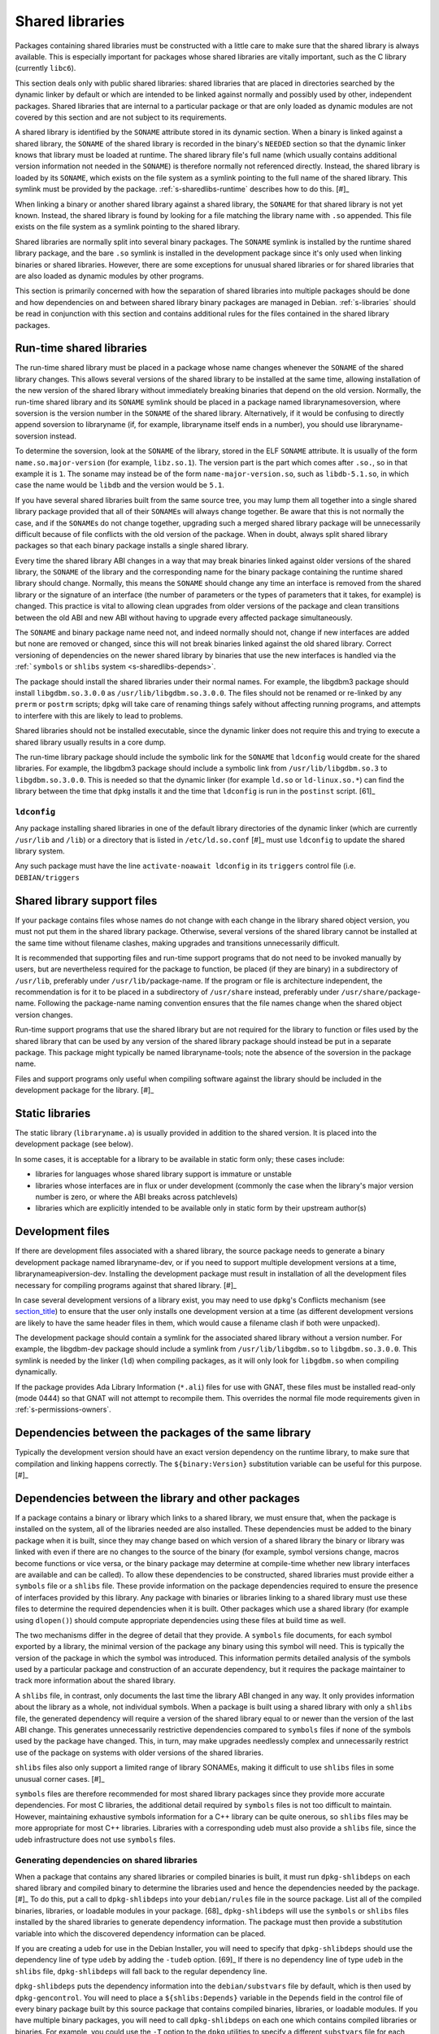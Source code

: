 Shared libraries
================

Packages containing shared libraries must be constructed with a little
care to make sure that the shared library is always available. This is
especially important for packages whose shared libraries are vitally
important, such as the C library (currently ``libc6``).

This section deals only with public shared libraries: shared libraries
that are placed in directories searched by the dynamic linker by default
or which are intended to be linked against normally and possibly used by
other, independent packages. Shared libraries that are internal to a
particular package or that are only loaded as dynamic modules are not
covered by this section and are not subject to its requirements.

A shared library is identified by the ``SONAME`` attribute stored in its
dynamic section. When a binary is linked against a shared library, the
``SONAME`` of the shared library is recorded in the binary's ``NEEDED``
section so that the dynamic linker knows that library must be loaded at
runtime. The shared library file's full name (which usually contains
additional version information not needed in the ``SONAME``) is
therefore normally not referenced directly. Instead, the shared library
is loaded by its ``SONAME``, which exists on the file system as a
symlink pointing to the full name of the shared library. This symlink
must be provided by the package.
:ref:`s-sharedlibs-runtime` describes how to do this.  [#]_

When linking a binary or another shared library against a shared
library, the ``SONAME`` for that shared library is not yet known.
Instead, the shared library is found by looking for a file matching the
library name with ``.so`` appended. This file exists on the file system
as a symlink pointing to the shared library.

Shared libraries are normally split into several binary packages. The
``SONAME`` symlink is installed by the runtime shared library package,
and the bare ``.so`` symlink is installed in the development package
since it's only used when linking binaries or shared libraries. However,
there are some exceptions for unusual shared libraries or for shared
libraries that are also loaded as dynamic modules by other programs.

This section is primarily concerned with how the separation of shared
libraries into multiple packages should be done and how dependencies on
and between shared library binary packages are managed in Debian.
:ref:`s-libraries` should be read in conjunction with
this section and contains additional rules for the files contained in
the shared library packages.

.. _s-sharedlibs-runtime:

Run-time shared libraries
-------------------------

The run-time shared library must be placed in a package whose name
changes whenever the ``SONAME`` of the shared library changes. This
allows several versions of the shared library to be installed at the
same time, allowing installation of the new version of the shared
library without immediately breaking binaries that depend on the old
version. Normally, the run-time shared library and its ``SONAME``
symlink should be placed in a package named librarynamesoversion, where
soversion is the version number in the ``SONAME`` of the shared library.
Alternatively, if it would be confusing to directly append soversion to
libraryname (if, for example, libraryname itself ends in a number), you
should use libraryname-soversion instead.

To determine the soversion, look at the ``SONAME`` of the library,
stored in the ELF ``SONAME`` attribute. It is usually of the form
``name.so.major-version`` (for example, ``libz.so.1``). The version part
is the part which comes after ``.so.``, so in that example it is ``1``.
The soname may instead be of the form ``name-major-version.so``, such as
``libdb-5.1.so``, in which case the name would be ``libdb`` and the
version would be ``5.1``.

If you have several shared libraries built from the same source tree,
you may lump them all together into a single shared library package
provided that all of their ``SONAME``\ s will always change together. Be
aware that this is not normally the case, and if the ``SONAME``\ s do
not change together, upgrading such a merged shared library package will
be unnecessarily difficult because of file conflicts with the old
version of the package. When in doubt, always split shared library
packages so that each binary package installs a single shared library.

Every time the shared library ABI changes in a way that may break
binaries linked against older versions of the shared library, the
``SONAME`` of the library and the corresponding name for the binary
package containing the runtime shared library should change. Normally,
this means the ``SONAME`` should change any time an interface is removed
from the shared library or the signature of an interface (the number of
parameters or the types of parameters that it takes, for example) is
changed. This practice is vital to allowing clean upgrades from older
versions of the package and clean transitions between the old ABI and
new ABI without having to upgrade every affected package simultaneously.

The ``SONAME`` and binary package name need not, and indeed normally
should not, change if new interfaces are added but none are removed or
changed, since this will not break binaries linked against the old
shared library. Correct versioning of dependencies on the newer shared
library by binaries that use the new interfaces is handled via the
:ref:```symbols`` or ``shlibs`` system <s-sharedlibs-depends>`.

The package should install the shared libraries under their normal
names. For example, the libgdbm3 package should install
``libgdbm.so.3.0.0`` as ``/usr/lib/libgdbm.so.3.0.0``. The files should
not be renamed or re-linked by any ``prerm`` or ``postrm`` scripts;
``dpkg`` will take care of renaming things safely without affecting
running programs, and attempts to interfere with this are likely to lead
to problems.

Shared libraries should not be installed executable, since the dynamic
linker does not require this and trying to execute a shared library
usually results in a core dump.

The run-time library package should include the symbolic link for the
``SONAME`` that ``ldconfig`` would create for the shared libraries. For
example, the libgdbm3 package should include a symbolic link from
``/usr/lib/libgdbm.so.3`` to ``libgdbm.so.3.0.0``. This is needed so
that the dynamic linker (for example ``ld.so`` or ``ld-linux.so.*``) can
find the library between the time that ``dpkg`` installs it and the time
that ``ldconfig`` is run in the ``postinst`` script.  [61]_

.. _s-ldconfig:

``ldconfig``
~~~~~~~~~~~~

Any package installing shared libraries in one of the default library
directories of the dynamic linker (which are currently ``/usr/lib`` and
``/lib``) or a directory that is listed in ``/etc/ld.so.conf``  [#]_
must use ``ldconfig`` to update the shared library system.

Any such package must have the line ``activate-noawait ldconfig`` in its
``triggers`` control file (i.e. ``DEBIAN/triggers``

.. _s-sharedlibs-support-files:

Shared library support files
----------------------------

If your package contains files whose names do not change with each
change in the library shared object version, you must not put them in
the shared library package. Otherwise, several versions of the shared
library cannot be installed at the same time without filename clashes,
making upgrades and transitions unnecessarily difficult.

It is recommended that supporting files and run-time support programs
that do not need to be invoked manually by users, but are nevertheless
required for the package to function, be placed (if they are binary) in
a subdirectory of ``/usr/lib``, preferably under
``/usr/lib/``\ package-name. If the program or file is architecture
independent, the recommendation is for it to be placed in a subdirectory
of ``/usr/share`` instead, preferably under
``/usr/share/``\ package-name. Following the package-name naming
convention ensures that the file names change when the shared object
version changes.

Run-time support programs that use the shared library but are not
required for the library to function or files used by the shared library
that can be used by any version of the shared library package should
instead be put in a separate package. This package might typically be
named libraryname-tools; note the absence of the soversion in the
package name.

Files and support programs only useful when compiling software against
the library should be included in the development package for the
library.  [#]_

.. _s-sharedlibs-static:

Static libraries
----------------

The static library (``libraryname.a``) is usually provided in addition
to the shared version. It is placed into the development package (see
below).

In some cases, it is acceptable for a library to be available in static
form only; these cases include:

-  libraries for languages whose shared library support is immature or
   unstable

-  libraries whose interfaces are in flux or under development (commonly
   the case when the library's major version number is zero, or where
   the ABI breaks across patchlevels)

-  libraries which are explicitly intended to be available only in
   static form by their upstream author(s)

.. _s-sharedlibs-dev:

Development files
-----------------

If there are development files associated with a shared library, the
source package needs to generate a binary development package named
libraryname-dev, or if you need to support multiple development versions
at a time, librarynameapiversion-dev. Installing the development package
must result in installation of all the development files necessary for
compiling programs against that shared library.  [#]_

In case several development versions of a library exist, you may need to
use ``dpkg``'s Conflicts mechanism (see
`section\_title <#s-conflicts>`__) to ensure that the user only installs
one development version at a time (as different development versions are
likely to have the same header files in them, which would cause a
filename clash if both were unpacked).

The development package should contain a symlink for the associated
shared library without a version number. For example, the libgdbm-dev
package should include a symlink from ``/usr/lib/libgdbm.so`` to
``libgdbm.so.3.0.0``. This symlink is needed by the linker (``ld``) when
compiling packages, as it will only look for ``libgdbm.so`` when
compiling dynamically.

If the package provides Ada Library Information (``*.ali``) files for
use with GNAT, these files must be installed read-only (mode 0444) so
that GNAT will not attempt to recompile them. This overrides the normal
file mode requirements given in
:ref:`s-permissions-owners`.

.. _s-sharedlibs-intradeps:

Dependencies between the packages of the same library
-----------------------------------------------------

Typically the development version should have an exact version
dependency on the runtime library, to make sure that compilation and
linking happens correctly. The ``${binary:Version}`` substitution
variable can be useful for this purpose.  [#]_

.. _s-sharedlibs-depends:

Dependencies between the library and other packages
---------------------------------------------------

If a package contains a binary or library which links to a shared
library, we must ensure that, when the package is installed on the
system, all of the libraries needed are also installed. These
dependencies must be added to the binary package when it is built, since
they may change based on which version of a shared library the binary or
library was linked with even if there are no changes to the source of
the binary (for example, symbol versions change, macros become functions
or vice versa, or the binary package may determine at compile-time
whether new library interfaces are available and can be called). To
allow these dependencies to be constructed, shared libraries must
provide either a ``symbols`` file or a ``shlibs`` file. These provide
information on the package dependencies required to ensure the presence
of interfaces provided by this library. Any package with binaries or
libraries linking to a shared library must use these files to determine
the required dependencies when it is built. Other packages which use a
shared library (for example using ``dlopen()``) should compute
appropriate dependencies using these files at build time as well.

The two mechanisms differ in the degree of detail that they provide. A
``symbols`` file documents, for each symbol exported by a library, the
minimal version of the package any binary using this symbol will need.
This is typically the version of the package in which the symbol was
introduced. This information permits detailed analysis of the symbols
used by a particular package and construction of an accurate dependency,
but it requires the package maintainer to track more information about
the shared library.

A ``shlibs`` file, in contrast, only documents the last time the library
ABI changed in any way. It only provides information about the library
as a whole, not individual symbols. When a package is built using a
shared library with only a ``shlibs`` file, the generated dependency
will require a version of the shared library equal to or newer than the
version of the last ABI change. This generates unnecessarily restrictive
dependencies compared to ``symbols`` files if none of the symbols used
by the package have changed. This, in turn, may make upgrades needlessly
complex and unnecessarily restrict use of the package on systems with
older versions of the shared libraries.

``shlibs`` files also only support a limited range of library SONAMEs,
making it difficult to use ``shlibs`` files in some unusual corner
cases.  [#]_

``symbols`` files are therefore recommended for most shared library
packages since they provide more accurate dependencies. For most C
libraries, the additional detail required by ``symbols`` files is not
too difficult to maintain. However, maintaining exhaustive symbols
information for a C++ library can be quite onerous, so ``shlibs`` files
may be more appropriate for most C++ libraries. Libraries with a
corresponding udeb must also provide a ``shlibs`` file, since the udeb
infrastructure does not use ``symbols`` files.

.. _s-dpkg-shlibdeps:

Generating dependencies on shared libraries
~~~~~~~~~~~~~~~~~~~~~~~~~~~~~~~~~~~~~~~~~~~

When a package that contains any shared libraries or compiled binaries
is built, it must run ``dpkg-shlibdeps`` on each shared library and
compiled binary to determine the libraries used and hence the
dependencies needed by the package. [#]_ To do this, put a call to
``dpkg-shlibdeps`` into your ``debian/rules`` file in the source
package. List all of the compiled binaries, libraries, or loadable
modules in your package.  [68]_ ``dpkg-shlibdeps`` will use the
``symbols`` or ``shlibs`` files installed by the shared libraries to
generate dependency information. The package must then provide a
substitution variable into which the discovered dependency information
can be placed.

If you are creating a udeb for use in the Debian Installer, you will
need to specify that ``dpkg-shlibdeps`` should use the dependency line
of type ``udeb`` by adding the ``-tudeb`` option.  [69]_ If there is no
dependency line of type ``udeb`` in the ``shlibs`` file,
``dpkg-shlibdeps`` will fall back to the regular dependency line.

``dpkg-shlibdeps`` puts the dependency information into the
``debian/substvars`` file by default, which is then used by
``dpkg-gencontrol``. You will need to place a ``${shlibs:Depends}``
variable in the ``Depends`` field in the control file of every binary
package built by this source package that contains compiled binaries,
libraries, or loadable modules. If you have multiple binary packages,
you will need to call ``dpkg-shlibdeps`` on each one which contains
compiled libraries or binaries. For example, you could use the ``-T``
option to the ``dpkg`` utilities to specify a different ``substvars``
file for each binary package.  [70]_

For more details on ``dpkg-shlibdeps``, see dpkg-shlibdeps1.

We say that a binary ``foo`` *directly* uses a library ``libbar`` if it
is explicitly linked with that library (that is, the library is listed
in the ELF ``NEEDED`` attribute, caused by adding ``-lbar`` to the link
line when the binary is created). Other libraries that are needed by
``libbar`` are linked *indirectly* to ``foo``, and the dynamic linker
will load them automatically when it loads ``libbar``. A package should
depend on the libraries it directly uses, but not the libraries it only
uses indirectly. The dependencies for the libraries used directly will
automatically pull in the indirectly-used libraries. ``dpkg-shlibdeps``
will handle this logic automatically, but package maintainers need to be
aware of this distinction between directly and indirectly using a
library if they have to override its results for some reason.  [#]_

.. _s-sharedlibs-updates:

Shared library ABI changes
~~~~~~~~~~~~~~~~~~~~~~~~~~

Maintaining a shared library package using either ``symbols`` or
``shlibs`` files requires being aware of the exposed ABI of the shared
library and any changes to it. Both ``symbols`` and ``shlibs`` files
record every change to the ABI of the shared library; ``symbols`` files
do so per public symbol, whereas ``shlibs`` files record only the last
change for the entire library.

There are two types of ABI changes: ones that are backward-compatible
and ones that are not. An ABI change is backward-compatible if any
reasonable program or library that was linked with the previous version
of the shared library will still work correctly with the new version of
the shared library.  [#]_ Adding new symbols to the shared library is a
backward-compatible change. Removing symbols from the shared library is
not. Changing the behavior of a symbol may or may not be
backward-compatible depending on the change; for example, changing a
function to accept a new enum constant not previously used by the
library is generally backward-compatible, but changing the members of a
struct that is passed into library functions is generally not unless the
library takes special precautions to accept old versions of the data
structure.

ABI changes that are not backward-compatible normally require changing
the ``SONAME`` of the library and therefore the shared library package
name, which forces rebuilding all packages using that shared library to
update their dependencies and allow them to use the new version of the
shared library. For more information, see
:ref:`s-sharedlibs-runtime`. The remainder of this
section will deal with backward-compatible changes.

Backward-compatible changes require either updating or recording the
minimal-version for that symbol in ``symbols`` files or updating the
version in the dependencies in ``shlibs`` files. For more information on
how to do this in the two formats, see :ref:`s-symbols`
and :ref:`s-shlibs`. Below are general rules that apply
to both files.

The easy case is when a public symbol is added. Simply add the version
at which the symbol was introduced (for ``symbols`` files) or update the
dependency version (for ``shlibs``) files. But special care should be
taken to update dependency versions when the behavior of a public symbol
changes. This is easy to neglect, since there is no automated method of
determining such changes, but failing to update versions in this case
may result in binary packages with too-weak dependencies that will fail
at runtime, possibly in ways that can cause security vulnerabilities. If
the package maintainer believes that a symbol behavior change may have
occurred but isn't sure, it's safer to update the version rather than
leave it unmodified. This may result in unnecessarily strict
dependencies, but it ensures that packages whose dependencies are
satisfied will work properly.

A common example of when a change to the dependency version is required
is a function that takes an enum or struct argument that controls what
the function does. For example:

::

    enum library_op { OP_FOO, OP_BAR };
    int library_do_operation(enum library_op);

If a new operation, ``OP_BAZ``, is added, the minimal-version of
``library_do_operation`` (for ``symbols`` files) or the version in the
dependency for the shared library (for ``shlibs`` files) must be
increased to the version at which ``OP_BAZ`` was introduced. Otherwise,
a binary built against the new version of the library (having detected
at compile-time that the library supports ``OP_BAZ``) may be installed
with a shared library that doesn't support ``OP_BAZ`` and will fail at
runtime when it tries to pass ``OP_BAZ`` into this function.

Dependency versions in either ``symbols`` or ``shlibs`` files normally
should not contain the Debian revision of the package, since the library
behavior is normally fixed for a particular upstream version and any
Debian packaging of that upstream version will have the same behavior.
In the rare case that the library behavior was changed in a particular
Debian revision, appending ``~`` to the end of the version that includes
the Debian revision is recommended, since this allows backports of the
shared library package using the normal backport versioning convention
to satisfy the dependency.

.. _s-sharedlibs-symbols:

The ``symbols`` system
~~~~~~~~~~~~~~~~~~~~~~

In the following sections, we will first describe where the various
``symbols`` files are to be found, then the ``symbols`` file format, and
finally how to create ``symbols`` files if your package contains a
shared library.

.. _s-symbols-paths:

The ``symbols`` files present on the system
^^^^^^^^^^^^^^^^^^^^^^^^^^^^^^^^^^^^^^^^^^^

``symbols`` files for a shared library are normally provided by the
shared library package as a control file, but there are several override
paths that are checked first in case that information is wrong or
missing. The following list gives them in the order in which they are
read by ``dpkg-shlibdeps`` The first one that contains the required
information is used.

``debian/*/DEBIAN/symbols``
    During the package build, if the package itself contains shared
    libraries with ``symbols`` files, they will be generated in these
    staging directories by ``dpkg-gensymbols`` (see
    `section\_title <#s-providing-symbols>`__). ``symbols`` files found
    in the build tree take precedence over ``symbols`` files from other
    binary packages.

    These files must exist before ``dpkg-shlibdeps`` is run or the
    dependencies of binaries and libraries from a source package on
    other libraries from that same source package will not be correct.
    In practice, this means that ``dpkg-gensymbols`` must be run before
    ``dpkg-shlibdeps`` during the package build.  [#]_

``/etc/dpkg/symbols/package.symbols.arch`` and ``/etc/dpkg/symbols/package.symbols``
    Per-system overrides of shared library dependencies. These files
    normally do not exist. They are maintained by the local system
    administrator and must not be created by any Debian package.

``symbols`` control files for packages installed on the system
    The ``symbols`` control files for all the packages currently
    installed on the system are searched last. This will be the most
    common source of shared library dependency information. These files
    can be read with ``dpkg-query --control-show package symbols``.

Be aware that if a ``debian/shlibs.local`` exists in the source package,
it will override any ``symbols`` files. This is the only case where a
``shlibs`` is used despite ``symbols`` files being present. See
:ref:`s-shlibs-paths` and
:ref:`s-sharedlibs-shlibdeps` for more information.

.. \_s-symbols:

The ``symbols`` File Format
^^^^^^^^^^^^^^^^^^^^^^^^^^^

The following documents the format of the ``symbols`` control file as
included in binary packages. These files are built from template
``symbols`` files in the source package by ``dpkg-gensymbols``. The
template files support a richer syntax that allows ``dpkg-gensymbols``
to do some of the tedious work involved in maintaining ``symbols``
files, such as handling C++ symbols or optional symbols that may not
exist on particular architectures. When writing ``symbols`` files for a
shared library package, refer to dpkg-gensymbols1 for the richer syntax.

A ``symbols`` may contain one or more entries, one for each shared
library contained in the package corresponding to that ``symbols``. Each
entry has the following format:

::

    library-soname main-dependency-template
     [| alternative-dependency-template]
     [...]
     [* field-name: field-value]
     [...]
     symbol minimal-version[ id-of-dependency-templa.. [#]

To explain this format, we'll use the ``zlib1g`` package as an example,
which (at the time of writing) installs the shared library
``/usr/lib/libz.so.1.2.3.4``. Mandatory lines will be described first,
followed by optional lines.

library-soname must contain exactly the value of the ELF ``SONAME``
attribute of the shared library. In our example, this is ``libz.so.1``.
[#]_

main-dependency-template has the same syntax as a dependency field in a
binary package control file, except that the string ``#MINVER#`` is
replaced by a version restriction like ``(>= version)`` or by nothing if an unversioned dependency is
deemed sufficient. The version restriction will be based on which
symbols from the shared library are referenced and the version at which
they were introduced (see below). In nearly all cases,
main-dependency-template will be ``package #MINVER#``, where package is the name of the binary package
containing the shared library. This adds a simple, possibly-versioned
dependency on the shared library package. In some rare cases, such as
when multiple packages provide the same shared library ABI, the
dependency template may need to be more complex.

In our example, the first line of the ``zlib1g`` ``symbols`` file would
be:

::

    libz.so.1 zlib1g #MINVER#

Each public symbol exported by the shared library must have a
corresponding symbol line, indented by one space. symbol is the exported
symbol (which, for C++, means the mangled symbol) followed by ``@`` and
the symbol version, or the string ``Base`` if there is no symbol
version. minimal-version is the most recent version of the shared
library that changed the behavior of that symbol, whether by adding it,
changing its function signature (the parameters, their types, or the
return type), or changing its behavior in a way that is visible to a
caller. id-of-dependency-template is an optional field that references
an alternative-dependency-template; see below for a full description.

For example, ``libz.so.1`` contains the symbols ``compress`` and
``compressBound``. ``compress`` has no symbol version and last changed
its behavior in upstream version ``1:1.1.4``. ``compressBound`` has the
symbol version ``ZLIB_1.2.0``, was introduced in upstream version
``1:1.2.0``, and has not changed its behavior. Its ``symbols`` file
therefore contains the lines:

::

    compress@Base 1:1.1.4
    compressBound@ZLIB_1.2.0 1:1.2.0

Packages using only ``compress`` would then get a dependency on
``zlib1g (>= 1:1.1.4)``, but packages using ``compressBound`` would get
a dependency on ``zlib1g (>= 1:1.2.0)``.

One or more alternative-dependency-template lines may be provided. These
are used in cases where some symbols in the shared library should use
one dependency template while others should use a different template.
The alternative dependency templates are used only if a symbol line
contains the id-of-dependency-template field. The first alternative
dependency template is numbered 1, the second 2, and so forth.  [#]_

Finally, the entry for the library may contain one or more metadata
fields. Currently, the only supported field-name is
``Build-Depends-Package``, whose value lists the `library development
package <#s-sharedlibs-dev>`_ on which packages using this shared
library declare a build dependency. If this field is present,
``dpkg-shlibdeps`` uses it to ensure that the resulting binary package
dependency on the shared library is at least as strict as the source
package dependency on the shared library development package.  [#]_ For
our example, the ``zlib1g`` ``symbols`` file would contain:

::

    * Build-Depends-Package: zlib1g-dev

Also see ``deb-symbols(5)``.

.. _s-providing-symbols:

Providing a ``symbols`` file
^^^^^^^^^^^^^^^^^^^^^^^^^^^^

If your package provides a shared library, you should arrange to include
a ``symbols`` control file following the format described above in that
package. You must include either a ``symbols`` control file or a
``shlibs`` control file.

Normally, this is done by creating a ``symbols`` in the source package
named ``debian/package.symbols`` or ``debian/symbols``, possibly with
``.arch`` appended if the symbols information varies by architecture.
This file may use the extended syntax documented in dpkg-gensymbols1.
Then, call ``dpkg-gensymbols`` as part of the package build process. It
will create ``symbols`` files in the package staging area based on the
binaries and libraries in the package staging area and the ``symbols``
files in the source package. [#]_

Packages that provide ``symbols`` files must keep them up-to-date to
ensure correct dependencies in packages that use the shared libraries.
This means updating the ``symbols`` file whenever a new public symbol is
added, changing the minimal-version field whenever a symbol changes
behavior or signature in a backward-compatible way (see
:ref:`s-sharedlibs-updates`), and changing the
library-soname and main-dependency-template, and probably all of the
minimal-version fields, when the library changes ``SONAME``. Removing a
public symbol from the ``symbols`` file because it's no longer provided
by the library normally requires changing the ``SONAME`` of the library.
See :ref:`s-sharedlibs-runtime` for more information on
``SONAME``\ s.

.. _s-sharedlibs-shlibdeps:

The ``shlibs`` system
~~~~~~~~~~~~~~~~~~~~~

The ``shlibs`` system is a simpler alternative to the ``symbols`` system
for declaring dependencies for shared libraries. It may be more
appropriate for C++ libraries and other cases where tracking individual
symbols is too difficult. It predated the ``symbols`` system and is
therefore frequently seen in older packages. It is also required for
udebs, which do not support ``symbols``.

In the following sections, we will first describe where the various
``shlibs`` files are to be found, then how to use ``dpkg-shlibdeps``,
and finally the ``shlibs`` file format and how to create them.

.. _s-shlibs-paths:

The ``shlibs`` files present on the system
^^^^^^^^^^^^^^^^^^^^^^^^^^^^^^^^^^^^^^^^^^

There are several places where ``shlibs`` files are found. The following
list gives them in the order in which they are read by
``dpkg-shlibdeps``. (The first one which gives the required information
is used.)

``debian/shlibs.local``
    This lists overrides for this package. This file should normally not
    be used, but may be needed temporarily in unusual situations to work
    around bugs in other packages, or in unusual cases where the
    normally declared dependency information in the installed ``shlibs``
    file for a library cannot be used. This file overrides information
    obtained from any other source.

``/etc/dpkg/shlibs.override``
    This lists global overrides. This list is normally empty. It is
    maintained by the local system administrator.

``DEBIAN/shlibs`` files in the "build directory"
    These files are generated as part of the package build process and
    staged for inclusion as control files in the binary packages being
    built. They provide details of any shared libraries included in the
    same package.

``shlibs`` control files for packages installed on the system
    The ``shlibs`` control files for all the packages currently
    installed on the system. These files can be read using ``dpkg-query --control-show package shlibs``.

``/etc/dpkg/shlibs.default``
    This file lists any shared libraries whose packages have failed to
    provide correct ``shlibs`` files. It was used when the ``shlibs``
    setup was first introduced, but it is now normally empty. It is
    maintained by the ``dpkg`` maintainer.

If a ``symbols`` file for a shared library package is available,
``dpkg-shlibdeps`` will always use it in preference to a ``shlibs``,
with the exception of ``debian/shlibs.local``. The latter overrides any
other ``shlibs`` or ``symbols`` files.

.. _s-shlibs:

The ``shlibs`` File Format
^^^^^^^^^^^^^^^^^^^^^^^^^^

Each ``shlibs`` file has the same format. Lines beginning with ``#`` are
considered to be comments and are ignored. Each line is of the form:

::

    [typ.. [#]library-name soname-version dependencies ...

We will explain this by reference to the example of the ``zlib1g``
package, which (at the time of writing) installs the shared library
``/usr/lib/libz.so.1.2.3.4``.

type is an optional element that indicates the type of package for which
the line is valid. The only type currently in use is ``udeb``. The colon
and space after the type are required.

library-name is the name of the shared library, in this case ``libz``.
(This must match the name part of the soname, see below.)

soname-version is the version part of the ELF ``SONAME`` attribute of
the library, determined the same way that the soversion component of the
recommended shared library package name is determined. See
:ref:`s-sharedlibs-runtime` for the details.

dependencies has the same syntax as a dependency field in a binary
package control file. It should give details of which packages are
required to satisfy a binary built against the version of the library
contained in the package. See :ref:`s-depsyntax` for
details on the syntax, and :ref:`s-sharedlibs-updates`
for details on how to maintain the dependency version constraint.

In our example, if the last change to the ``zlib1g`` package that could
change behavior for a client of that library was in version
``1:1.2.3.3.dfsg-1``, then the ``shlibs`` entry for this library could
say:

::

    libz 1 zlib1g (>= 1:1.2.3.3.dfsg)

This version restriction must be new enough that any binary built
against the current version of the library will work with any version of
the shared library that satisfies that dependency.

As zlib1g also provides a udeb containing the shared library, there
would also be a second line:

::

    udeb: libz 1 zlib1g-udeb (>= 1:1.2.3.3.dfsg)

.. _s8.6.4.3:

Providing a ``shlibs`` file
^^^^^^^^^^^^^^^^^^^^^^^^^^^

To provide a ``shlibs`` file for a shared library binary package, create
a ``shlibs`` file following the format described above and place it in
the ``DEBIAN`` directory for that package during the build. It will then
be included as a control file for that package.  [#]_

Since ``dpkg-shlibdeps`` reads the ``DEBIAN/shlibs`` files in all of the
binary packages being built from this source package, all of the
``DEBIAN/shlibs`` files should be installed before ``dpkg-shlibdeps`` is
called on any of the binary packages.

